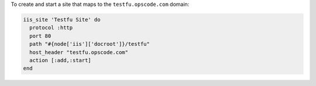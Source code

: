 .. This is an included how-to. 

To create and start a site that maps to the ``testfu.opscode.com`` domain:

.. code-block:: ruby

   iis_site 'Testfu Site' do
     protocol :http
     port 80
     path "#{node['iis']['docroot']}/testfu"
     host_header "testfu.opscode.com"
     action [:add,:start]
   end



